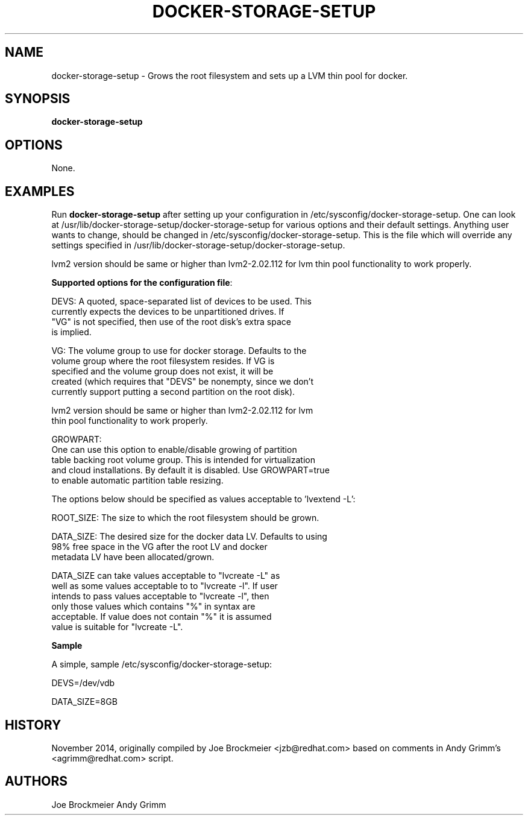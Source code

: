 .TH "DOCKER-STORAGE-SETUP" "1" "NOVEMBER 2014" "Helper Script for Docker Storage Setup" ""
.SH NAME
.PP
docker\-storage\-setup - Grows the root filesystem and sets up a LVM thin pool for docker.
.SH SYNOPSIS
.PP
\f[B]docker-storage-setup\f[] 
.SH OPTIONS
.PP
None. 
.SH EXAMPLES
Run \f[B]docker-storage-setup\f[] after setting up your configuration in 
/etc/sysconfig/docker-storage-setup. One can look at
/usr/lib/docker-storage-setup/docker-storage-setup for various options and
their default settings. Anything user wants to change, should be changed
in /etc/sysconfig/docker-storage-setup. This is the file which will
override any settings specified in /usr/lib/docker-storage-setup/docker-storage-setup.

lvm2 version should be same or higher than lvm2-2.02.112 for lvm thin pool
functionality to work properly.

\f[B]Supported options for the configuration file\f[]:

DEVS: A quoted, space-separated list of devices to be used.  This
      currently expects the devices to be unpartitioned drives.  If
      "VG" is not specified, then use of the root disk's extra space
      is implied.

VG:   The volume group to use for docker storage.  Defaults to the
      volume group where the root filesystem resides.  If VG is
      specified and the volume group does not exist, it will be
      created (which requires that "DEVS" be nonempty, since we don't
      currently support putting a second partition on the root disk).

      lvm2 version should be same or higher than lvm2-2.02.112 for lvm
      thin pool functionality to work properly.

GROWPART:
      One can use this option to enable/disable growing of partition
      table backing root volume group. This is intended for virtualization
      and cloud installations. By default it is disabled. Use GROWPART=true
      to enable automatic partition table resizing.

The options below should be specified as values acceptable to 'lvextend -L':

ROOT_SIZE: The size to which the root filesystem should be grown.

DATA_SIZE: The desired size for the docker data LV.  Defaults to using
           98% free space in the VG after the root LV and docker
           metadata LV have been allocated/grown.

           DATA_SIZE can take values acceptable to "lvcreate -L" as
           well as some values acceptable to to "lvcreate -l". If user
           intends to pass values acceptable to "lvcreate -l", then
           only those values which contains "%" in syntax are
           acceptable.  If value does not contain "%" it is assumed
           value is suitable for "lvcreate -L".


\f[B]Sample\f[]

A simple, sample /etc/sysconfig/docker-storage-setup: 

DEVS=/dev/vdb

DATA_SIZE=8GB

.fi 

.SH HISTORY 

.PP 
November 2014, originally compiled by Joe Brockmeier <jzb@redhat.com> 
based on comments in Andy Grimm's <agrimm@redhat.com> script.
.SH AUTHORS
Joe Brockmeier
Andy Grimm

